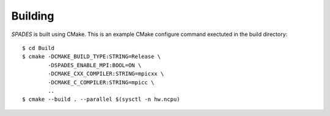 .. _Building:

Building
--------

`SPADES` is built using CMake. This is an example CMake configure command exectuted in the build directory::

  $ cd Build
  $ cmake -DCMAKE_BUILD_TYPE:STRING=Release \
          -DSPADES_ENABLE_MPI:BOOL=ON \
          -DCMAKE_CXX_COMPILER:STRING=mpicxx \
          -DCMAKE_C_COMPILER:STRING=mpicc \
          ..
  $ cmake --build . --parallel $(sysctl -n hw.ncpu)
